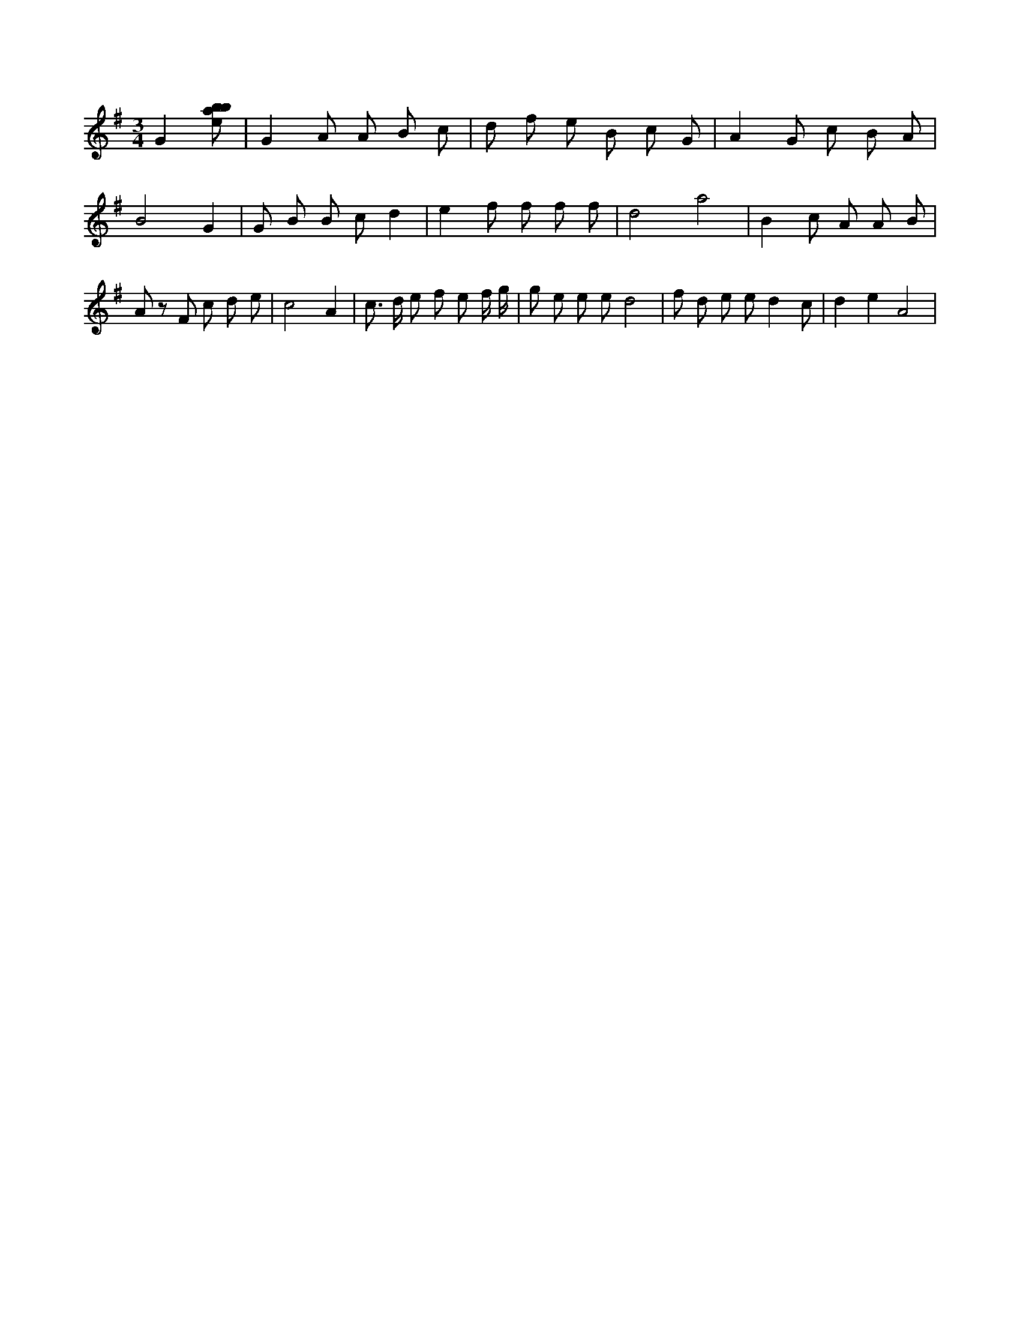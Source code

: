 X:101
L:1/8
M:3/4
K:Gclef
G2 [ebab] | G2 A A B c | d f e B c G | A2 G c B A | B4 G2 | G B B c d2 | e2 f f f f | d4 a4 | B2 c A A B | A z F c d e | c4 A2 | c > d e f e f/2 g/2 | g e e e d4 | f d e e d2 c | d2 e2 A4 |
